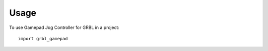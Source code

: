 =====
Usage
=====

To use Gamepad Jog Controller for GRBL in a project::

    import grbl_gamepad
    
